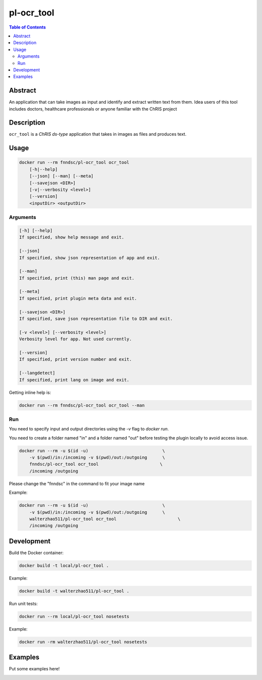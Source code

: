 pl-ocr_tool
================================

.. image:: https://img.shields.io/docker/v/fnndsc/pl-ocr_tool?sort=semver
    :target: https://hub.docker.com/r/fnndsc/pl-ocr_tool

.. image:: https://img.shields.io/github/license/fnndsc/pl-ocr_tool
    :target: https://github.com/FNNDSC/pl-ocr_tool/blob/master/LICENSE

.. image:: https://github.com/FNNDSC/pl-ocr_tool/workflows/ci/badge.svg
    :target: https://github.com/FNNDSC/pl-ocr_tool/actions


.. contents:: Table of Contents


Abstract
--------

An application that can take images as input and identify and extract written text from them.
Idea users of this tool includes doctors, healthcare professionals or anyone familiar with the ChRIS project


Description
-----------


``ocr_tool`` is a *ChRIS ds-type* application that takes in images as  files
and produces text.


Usage
-----

.. code::

    docker run --rm fnndsc/pl-ocr_tool ocr_tool
        [-h|--help]
        [--json] [--man] [--meta]
        [--savejson <DIR>]
        [-v|--verbosity <level>]
        [--version]
        <inputDir> <outputDir>


Arguments
~~~~~~~~~

.. code::

    [-h] [--help]
    If specified, show help message and exit.
    
    [--json]
    If specified, show json representation of app and exit.
    
    [--man]
    If specified, print (this) man page and exit.

    [--meta]
    If specified, print plugin meta data and exit.
    
    [--savejson <DIR>] 
    If specified, save json representation file to DIR and exit. 
    
    [-v <level>] [--verbosity <level>]
    Verbosity level for app. Not used currently.
    
    [--version]
    If specified, print version number and exit. 

    [--langdetect]
    If specified, print lang on image and exit.


Getting inline help is:

.. code:: bash

    docker run --rm fnndsc/pl-ocr_tool ocr_tool --man

Run
~~~

You need to specify input and output directories using the `-v` flag to `docker run`.

You need to create a folder named "in" and a folder named "out" before testing the plugin locally to avoid access issue.

.. code:: bash

    docker run --rm -u $(id -u)                             \
        -v $(pwd)/in:/incoming -v $(pwd)/out:/outgoing      \
        fnndsc/pl-ocr_tool ocr_tool                        \
        /incoming /outgoing

Please change the "fnndsc" in the command to fit your image name

Example:

.. code:: bash

    docker run --rm -u $(id -u)                             \
        -v $(pwd)/in:/incoming -v $(pwd)/out:/outgoing      \
        walterzhao511/pl-ocr_tool ocr_tool                        \
        /incoming /outgoing

Development
-----------

Build the Docker container:

.. code:: bash

    docker build -t local/pl-ocr_tool .
    
Example:

.. code:: bash

    docker build -t walterzhao511/pl-ocr_tool .

Run unit tests:

.. code:: bash

    docker run --rm local/pl-ocr_tool nosetests
    
Example:

.. code:: bash

    docker run -rm walterzhao511/pl-ocr_tool nosetests  


Examples
--------

Put some examples here!


.. image:: https://raw.githubusercontent.com/FNNDSC/cookiecutter-chrisapp/master/doc/assets/badge/light.png
    :target: https://chrisstore.co
